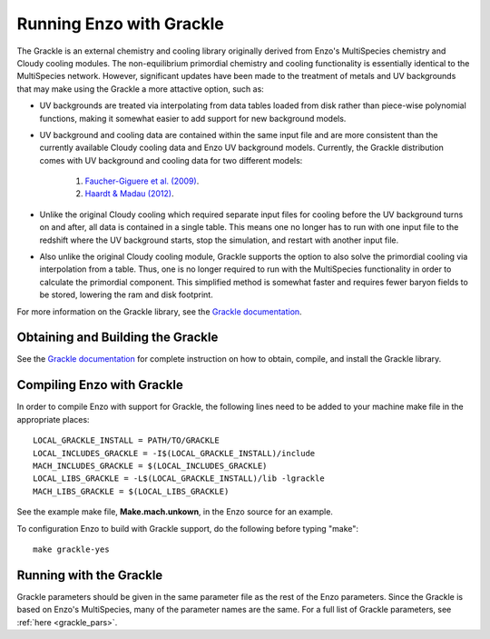 .. _Grackle:

Running Enzo with Grackle
=========================

The Grackle is an external chemistry and cooling library originally derived from 
Enzo's MultiSpecies chemistry and Cloudy cooling modules.  The non-equilibrium 
primordial chemistry and cooling functionality is essentially identical to the 
MultiSpecies network.  However, significant updates have been made to the treatment 
of metals and UV backgrounds that may make using the Grackle a more attactive option, 
such as:

- UV backgrounds are treated via interpolating from data tables loaded from disk rather 
  than piece-wise polynomial functions, making it somewhat easier to add support for 
  new background models.

- UV background and cooling data are contained within the same input file and are 
  more consistent than the currently available Cloudy cooling data and Enzo UV 
  background models.  Currently, the Grackle distribution comes with UV background 
  and cooling data for two different models:

    1. `Faucher-Giguere et al. (2009) <http://adsabs.harvard.edu/abs/2009ApJ...703.1416F>`_.

    2. `Haardt & Madau (2012) <http://adsabs.harvard.edu/abs/2012ApJ...746..125H>`_.

- Unlike the original Cloudy cooling which required separate input files for cooling 
  before the UV background turns on and after, all data is contained in a single 
  table.  This means one no longer has to run with one input file to the redshift 
  where the UV background starts, stop the simulation, and restart with another input 
  file.

- Also unlike the original Cloudy cooling module, Grackle supports the option to also 
  solve the primordial cooling via interpolation from a table.  Thus, one is no longer 
  required to run with the MultiSpecies functionality in order to calculate the 
  primordial component.  This simplified method is somewhat faster and requires fewer 
  baryon fields to be stored, lowering the ram and disk footprint.

For more information on the Grackle library, see the 
`Grackle documentation <https://grackle.readthedocs.org/>`_.

Obtaining and Building the Grackle
----------------------------------

See the `Grackle documentation <https://grackle.readthedocs.org/>`_ for complete 
instruction on how to obtain, compile, and install the Grackle library.

Compiling Enzo with Grackle
---------------------------

In order to compile Enzo with support for Grackle, the following lines need to be added 
to your machine make file in the appropriate places:

::

   LOCAL_GRACKLE_INSTALL = PATH/TO/GRACKLE
   LOCAL_INCLUDES_GRACKLE = -I$(LOCAL_GRACKLE_INSTALL)/include
   MACH_INCLUDES_GRACKLE = $(LOCAL_INCLUDES_GRACKLE)
   LOCAL_LIBS_GRACKLE = -L$(LOCAL_GRACKLE_INSTALL)/lib -lgrackle
   MACH_LIBS_GRACKLE = $(LOCAL_LIBS_GRACKLE)

See the example make file, **Make.mach.unkown**, in the Enzo source for an example.

To configuration Enzo to build with Grackle support, do the following before typing 
"make":

::

   make grackle-yes

Running with the Grackle
------------------------

Grackle parameters should be given in the same parameter file as the rest of the Enzo 
parameters.  Since the Grackle is based on Enzo's MultiSpecies, many of the parameter 
names are the same.  For a full list of Grackle parameters, see 
:ref:`here <grackle_pars>`.
